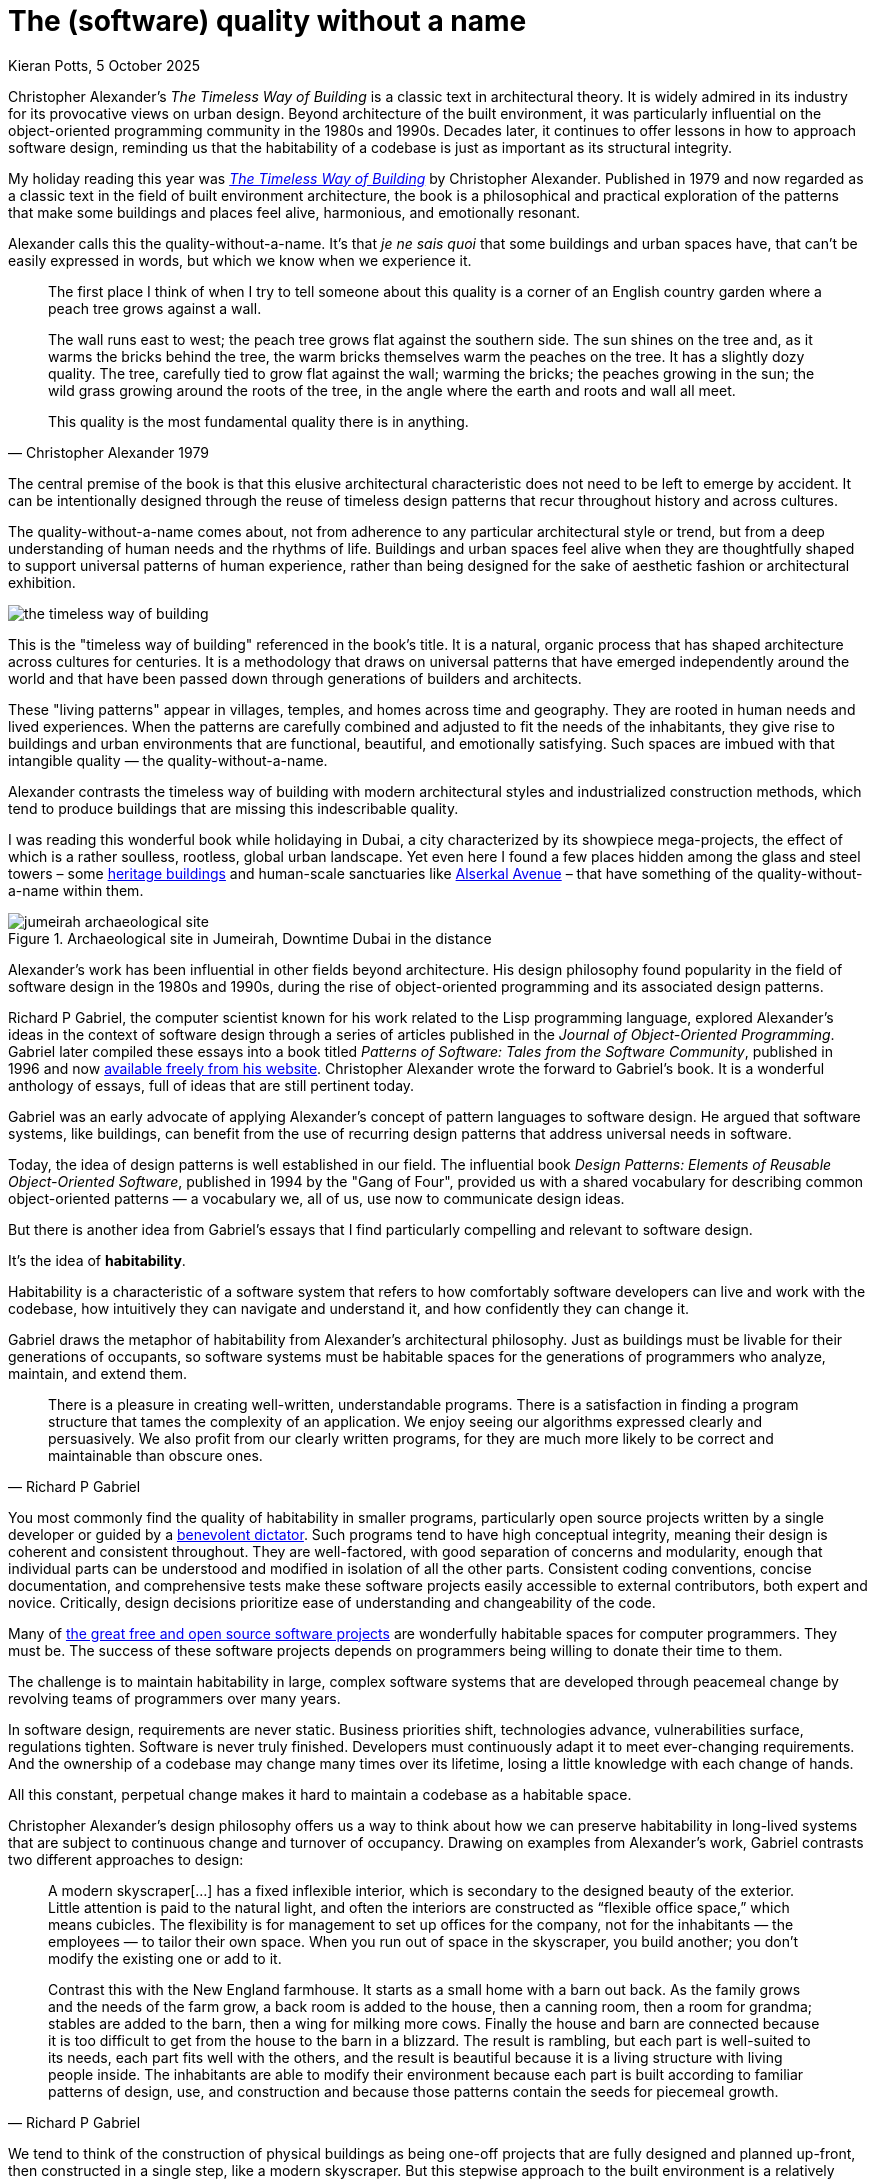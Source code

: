 = The (software) quality without a name
Kieran Potts, 5 October 2025
:description: The Timeless Way of Building by Christopher Alexander is a classic text on real-world architecture. In computing, it was influential in the emerging field of object-oriented programming in the late 1970s and 1980s. The book still has much to teach us about how we think about software design.
:docinfo: shared
:nofooter:

:link-pattern-language: https://www.patternlanguage.com/
:link-patterns-of-software: https://dreamsongs.com/Files/PatternsOfSoftware.pdf
:link-wikipedia: https://en.wikipedia.org/wiki/The_Timeless_Way_of_Building

Christopher Alexander's _The Timeless Way of Building_ is a classic text in architectural theory. It is widely admired in its industry for its provocative views on urban design. Beyond architecture of the built environment, it was particularly influential on the object-oriented programming community in the 1980s and 1990s. Decades later, it continues to offer lessons in how to approach software design, reminding us that the habitability of a codebase is just as important as its structural integrity.

My holiday reading this year was {link-wikipedia}[_The Timeless Way of Building_] by Christopher Alexander. Published in 1979 and now regarded as a classic text in the field of built environment architecture, the book is a philosophical and practical exploration of the patterns that make some buildings and places feel alive, harmonious, and emotionally resonant.

Alexander calls this the quality-without-a-name. It's that _je ne sais quoi_ that some buildings and urban spaces have, that can't be easily expressed in words, but which we know when we experience it.

[quote, Christopher Alexander 1979]
____
The first place I think of when I try to tell someone about this quality is a corner of an English country garden where a peach tree grows against a wall.

The wall runs east to west; the peach tree grows flat against the southern side. The sun shines on the tree and, as it warms the bricks behind the tree, the warm bricks themselves warm the peaches on the tree. It has a slightly dozy quality. The tree, carefully tied to grow flat against the wall; warming the bricks; the peaches growing in the sun; the wild grass growing around the roots of the tree, in the angle where the earth and roots and wall all meet.

This quality is the most fundamental quality there is in anything.
____

The central premise of the book is that this elusive architectural characteristic does not need to be left to emerge by accident. It can be intentionally designed through the reuse of timeless design patterns that recur throughout history and across cultures.

The quality-without-a-name comes about, not from adherence to any particular architectural style or trend, but from a deep understanding of human needs and the rhythms of life. Buildings and urban spaces feel alive when they are thoughtfully shaped to support universal patterns of human experience, rather than being designed for the sake of aesthetic fashion or architectural exhibition.

image::./_/media/images/the-timeless-way-of-building.jpg[]

This is the "timeless way of building" referenced in the book's title. It is a natural, organic process that has shaped architecture across cultures for centuries. It is a methodology that draws on universal patterns that have emerged independently around the world and that have been passed down through generations of builders and architects.

These "living patterns" appear in villages, temples, and homes across time and geography. They are rooted in human needs and lived experiences. When the patterns are carefully combined and adjusted to fit the needs of the inhabitants, they give rise to buildings and urban environments that are functional, beautiful, and emotionally satisfying. Such spaces are imbued with that intangible quality — the quality-without-a-name.

Alexander contrasts the timeless way of building with modern architectural styles and industrialized construction methods, which tend to produce buildings that are missing this indescribable quality.

I was reading this wonderful book while holidaying in Dubai, a city characterized by its showpiece mega-projects, the effect of which is a rather soulless, rootless, global urban landscape. Yet even here I found a few places hidden among the glass and steel towers – some https://www.hilton.com/en/hotels/dxbasqq-al-seef-heritage-hotel-dubai/[heritage buildings] and human-scale sanctuaries like https://alserkal.online/[Alserkal Avenue] – that have something of the quality-without-a-name within them.

.Archaeological site in Jumeirah, Downtime Dubai in the distance
image::./_/media/images/jumeirah-archaeological-site.jpg[]

Alexander's work has been influential in other fields beyond architecture.  His design philosophy found popularity in the field of software design in the 1980s and 1990s, during the rise of object-oriented programming and its associated design patterns.

Richard P Gabriel, the computer scientist known for his work related to the Lisp programming language, explored Alexander's ideas in the context of software design through a series of articles published in the _Journal of Object-Oriented Programming_. Gabriel later compiled these essays into a book titled _Patterns of Software: Tales from the Software Community_, published in 1996 and now {link-patterns-of-software}[available freely from his website]. Christopher Alexander wrote the forward to Gabriel's book. It is a wonderful anthology of essays, full of ideas that are still pertinent today.

Gabriel was an early advocate of applying Alexander's concept of pattern languages to software design. He argued that software systems, like buildings, can benefit from the use of recurring design patterns that address universal needs in software.

Today, the idea of design patterns is well established in our field. The influential book _Design Patterns: Elements of Reusable Object-Oriented Software_, published in 1994 by the "Gang of Four", provided us with a shared vocabulary for describing common object-oriented patterns — a vocabulary we, all of us, use now to communicate design ideas.

But there is another idea from Gabriel's essays that I find particularly compelling and relevant to software design.

It's the idea of *habitability*.

Habitability is a characteristic of a software system that refers to how comfortably software developers can live and work with the codebase, how intuitively they can navigate and understand it, and how confidently they can change it.

Gabriel draws the metaphor of habitability from Alexander's architectural philosophy. Just as buildings must be livable for their generations of occupants, so software systems must be habitable spaces for the generations of programmers who analyze, maintain, and extend them.

[quote, Richard P Gabriel]
____
There is a pleasure in creating well-written, understandable programs. There is a satisfaction in finding a program structure that tames the complexity of an application. We enjoy seeing our algorithms expressed clearly and persuasively. We also profit from our clearly written programs, for they are much more likely to be correct and maintainable than obscure ones.
____

You most commonly find the quality of habitability in smaller programs, particularly open source projects written by a single developer or guided by a https://producingoss.com/en/benevolent-dictator.html[benevolent dictator]. Such programs tend to have high conceptual integrity, meaning their design is coherent and consistent throughout. They are well-factored, with good separation of concerns and modularity, enough that individual parts can be understood and modified in isolation of all the other parts. Consistent coding conventions, concise documentation, and comprehensive tests make these software projects easily accessible to external contributors, both expert and novice. Critically, design decisions prioritize ease of understanding and changeability of the code.

Many of https://github.com/search?o=desc&q=stars%3A%3E0&s=stars&type=repositories[the great free and open source software projects] are wonderfully habitable spaces for computer programmers. They must be. The success of these software projects depends on programmers being willing to donate their time to them.

The challenge is to maintain habitability in large, complex software systems that are developed through peacemeal change by revolving teams of programmers over many years.

In software design, requirements are never static. Business priorities shift, technologies advance, vulnerabilities surface, regulations tighten. Software is never truly finished. Developers must continuously adapt it to meet ever-changing requirements. And the ownership of a codebase may change many times over its lifetime, losing a little knowledge with each change of hands.

All this constant, perpetual change makes it hard to maintain a codebase as a habitable space.

Christopher Alexander's design philosophy offers us a way to think about how we can preserve habitability in long-lived systems that are subject to continuous change and turnover of occupancy. Drawing on examples from Alexander's work, Gabriel contrasts two different approaches to design:

[quote, Richard P Gabriel]
____
A modern skyscraper[…] has a fixed inflexible interior, which is secondary to the designed beauty of the exterior. Little attention is paid to the natural light, and often the interiors are constructed as “flexible office space,” which means cubicles. The flexibility is for management to set up offices for the company, not for the inhabitants — the employees — to tailor their own space. When you run out of space in the skyscraper, you build another; you don't modify the existing one or add to it.

Contrast this with the New England farmhouse. It starts as a small home with a barn out back. As the family grows and the needs of the farm grow, a back room is added to the house, then a canning room, then a room for grandma; stables are added to the barn, then a wing for milking more cows. Finally the house and barn are connected because it is too difficult to get from the house to the barn in a blizzard. The result is rambling, but each part is well-suited to its needs, each part fits well with the others, and the result is beautiful because it is a living structure with living people inside. The inhabitants are able to modify their environment because each part is built according to familiar patterns of design, use, and construction and because those patterns contain the seeds for piecemeal growth.
____

We tend to think of the construction of physical buildings as being one-off projects that are fully designed and planned up-front, then constructed in a single step, like a modern skyscraper. But this stepwise approach to the built environment is a relatively recent phenomenon. For most of human history, buildings were constructed incrementally, evolving over time to meet the changing needs of their changing inhabitants, like a New England farmhouse.

[quote, Christopher Alexander (1975)]
____
Each new building is not a “finished” thing… They are never torn down, never erased; instead they are always embellished, modified, reduced, enlarged, improved. This attitude to the repair of the environment has been commonplace for thousands of years in traditional cultures. We may summarize the point of view behind this attitude in one phrase: piecemeal growth.
____

The development of software has more in common with the traditional, timeless way of building than the modern one. The software systems that prove to have long, useful lives tend to have more in common with a New England farmhouse than a modern skyscraper. They are developed incrementally, through piecemeal growth, by various people who come and go. For every incremental change, the design is iterated to accommodate the changing requirements and to maintain conceptual integrity in the overall design. Thus, habitability is maintained through continuous redesign.

How a program looks in the end is not as important as how it can be changed in the future. Good software design is about creating a habitable space for programmers to continuously change a system.

Alexander's design philosophy aligns with top-down design principles in software architecture. In a top-down design process, you start with a clear understanding of the overall architectural style that you want to achieve, and the architectural patterns that you want to use. With a design framework established, the solution is broken down into a hierarchy of smaller patterns. Additional levels of components, and interactions between them, are added incrementally, until the complete system is fully specified. Top-down design contrasts with a bottom-up approach, in which a system is built from a library of small, primitive components, gradually integrated together until a complete solution emerges, but without an overall design framework to guide the process.

Alexander argues that a good building design mirrors the structure of the problem that the building addresses. This demands that the design process begins with a thorough analysis of the requirements, followed by high-level design of a structure that reflects the functional hierarchy of those requirements. Now, the problem is decomposed into small parts, each having a place within the grand design, and each fulfilling a specific function that meets a specific requirement.

Alexander distinguishes between the "needs of the whole" — the requirements of the overall design — and the "needs of the parts" — the changing requirements of individual components within the overall design.

If we apply this design philosophy to software, we see that habitability is best preserved when the high-level design of a software system is shaped by the business domain and is kept true to its purpose, while the low-level details within that structure are allowed to evolve in response to changing requirements within the problem space.

Gabriel draws a parallel between Alexander's design philosophy and that of Frank Lloyd Wright, the renowned American architect known for his organic architectural designs. Wright's buildings often embody a strong sense of coherence, with every element carefully integrated into a harmonious whole, and unity with the natural environment and humanity. The problem is that you cannot easily change a Frank Lloyd Wright building. His rigid designs prioritize the conceptual integrity of the whole over the adaptability of the parts.

Wright's design philosophy neglects the changing needs of inhabitants. Alexander's design philosophy embraces change.

Central to Alexander's thesis is that, to embrace change, we cannot separate design from construction. The mainstream approach to architecture is for architects to be hired to solve problems for their clients, and then hand-off architectural drawings, which offer solutions to those problems, to builders who are tasked with constructing the building to the specified blueprint. The equivalent process in software design is colloquially known as being "waterfall" or "stepwise".

One of Alexander's most notable contributions to the field of built environment architecture was to reject the mainstream model that architecture and construction should be separate processes. He advocated user-centered design, in which an architect, who is also the builder, would collaborate closely with the customer to help them to shape their own environments.

[quote, Christopher Alexander (1975)]
____
Master plans have two additional unhealthy characteristics. To begin with, the existence of a master plan alienates the users… After all, the very existence of a master plan means, by definition, that the members of the community can have little impact on the future shape of their community, because most of the important decisions have already been made. In a sense, under a master plan people are living with a frozen future, able to affect only relatively trivial details. When people lose the sense of responsibility for the environment they live in, and realize that there are merely cogs in someone else's machine, how can they feel any sense of identification with the community, or any sense of purpose there?

Second, neither the users nor the key decision makers can visualize the actual implications of the master plan.
____

On the surface, Christopher Alexander's _Timeless Way of Building_ — and other books in the series — is about a particular approach to the design of the built environment. But Alexander's design philosophy transcends its immediate subject matter and offers profound insights into the nature of design itself.

Alexander's advocacy of user-centered approaches to design, the prioritization of characteristics like ease of repair and extension, and the use of timeless patterns that are deeply rooted in the universal needs of all humanity, are ideas that are just as applicable to software design as they are to building design.

In translating Alexander's design philosophy into the field of software design, Richard P Gabriel gave us a name for Alexander's quality-without-a-name. Habitability.

Habitability is the ultimate sophistication in software design. It goes beyond changeability. It is a quality that makes a codebase not merely comfortable to change, but welcoming, delightful, and joyous. Software with this transcendent quality is a space in which time passes by unnoticed, where you work late into the night, as engrossed in the art of computer programming as you were the first day you first discovered it.

As in real-world architecture, habitability in software is achieved through user-centered design. The "user" here is not the end user, but the inhabitants of the code — the developers. Habitability is achieved by giving developers the freedom to shape their own working environment, by continuously refactoring the code and the data, by keeping their tools sharp, by choosing their teammates, and by working the ways that best suit them.

.Related links
****

* {link-pattern-language}[PatternLanguage.com], a member-supported website run by The Center for Environmental Structure, Christopher Alexander's architectural practice

* {link-patterns-of-software}[Patterns of Software: Tales from the Software Community], Richard P Gabriel, Oxford University Press, 1996

****
